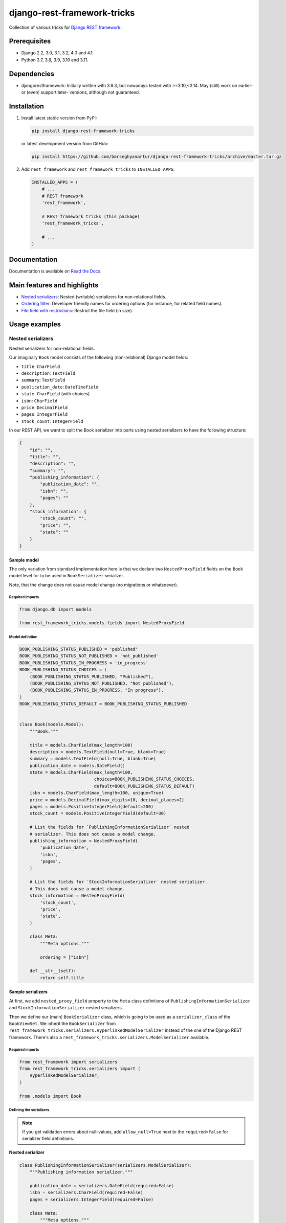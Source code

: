============================
django-rest-framework-tricks
============================
Collection of various tricks for
`Django REST framework <https://pypi.python.org/pypi/djangorestframework>`_.

.. image:: https://img.shields.io/pypi/v/django-rest-framework-tricks.svg
   :target: https://pypi.python.org/pypi/django-rest-framework-tricks
   :alt: PyPI Version

.. image:: https://img.shields.io/pypi/pyversions/django-rest-framework-tricks.svg
    :target: https://pypi.python.org/pypi/django-rest-framework-tricks/
    :alt: Supported Python versions

.. image:: https://img.shields.io/pypi/djversions/django-rest-framework-tricks.svg
    :target: https://pypi.python.org/pypi/django-rest-framework-tricks/
    :alt: Supported Django versions

.. image:: https://github.com/barseghyanartur/django-rest-framework-tricks/workflows/test/badge.svg
   :target: https://github.com/barseghyanartur/django-rest-framework-tricks/actions
   :alt: Build Status

.. image:: https://readthedocs.org/projects/django-rest-framework-tricks/badge/?version=latest
    :target: http://django-rest-framework-tricks.readthedocs.io/en/latest/?badge=latest
    :alt: Documentation Status

.. image:: https://img.shields.io/badge/license-GPL--2.0--only%20OR%20LGPL--2.1--or--later-blue.svg
   :target: https://github.com/barseghyanartur/django-rest-framework-tricks/#License
   :alt: GPL-2.0-only OR LGPL-2.1-or-later

.. image:: https://coveralls.io/repos/github/barseghyanartur/django-rest-framework-tricks/badge.svg?branch=master
    :target: https://coveralls.io/github/barseghyanartur/django-rest-framework-tricks?branch=master
    :alt: Coverage

Prerequisites
=============

- Django 2.2, 3.0, 3.1, 3.2, 4.0 and 4.1.
- Python 3.7, 3.8, 3.9, 3.10 and 3.11.

Dependencies
============

- djangorestframework: Initially written with 3.6.3, but nowadays tested
  with >=3.10,<3.14. May (still) work on earlier- or (even) support
  later- versions, although not guaranteed.

Installation
============

(1) Install latest stable version from PyPI:

    .. code-block:: sh

        pip install django-rest-framework-tricks

    or latest development version from GitHub:

    .. code-block:: sh

        pip install https://github.com/barseghyanartur/django-rest-framework-tricks/archive/master.tar.gz

(2) Add ``rest_framework`` and ``rest_framework_tricks`` to ``INSTALLED_APPS``:

    .. code-block:: python

        INSTALLED_APPS = (
            # ...
            # REST framework
            'rest_framework',

            # REST framework tricks (this package)
            'rest_framework_tricks',

            # ...
        )

Documentation
=============

Documentation is available on `Read the Docs
<http://django-rest-framework-tricks.readthedocs.io/>`_.

Main features and highlights
============================

- `Nested serializers`_: Nested (writable) serializers for non-relational fields.
- `Ordering filter`_: Developer friendly names for ordering options (for
  instance, for related field names).
- `File field with restrictions`_: Restrict the file field (in size).

Usage examples
==============

Nested serializers
------------------

Nested serializers for non-relational fields.

Our imaginary ``Book`` model consists of the following (non-relational) Django
model fields:

- ``title``: ``CharField``
- ``description``: ``TextField``
- ``summary``: ``TextField``
- ``publication_date``: ``DateTimeField``
- ``state``: ``CharField`` (with choices)
- ``isbn``: ``CharField``
- ``price``: ``DecimalField``
- ``pages``: ``IntegerField``
- ``stock_count``: ``IntegerField``

In our REST API, we want to split the Book serializer into parts using nested
serializers to have the following structure:

.. code-block:: javascript

    {
        "id": "",
        "title": "",
        "description": "",
        "summary": "",
        "publishing_information": {
            "publication_date": "",
            "isbn": "",
            "pages": ""
        },
        "stock_information": {
            "stock_count": "",
            "price": "",
            "state": ""
        }
    }

Sample model
~~~~~~~~~~~~

The only variation from standard implementation here is that we declare two
``NestedProxyField`` fields on the ``Book`` model level for to be used in
``BookSerializer`` serializer.

Note, that the change does not cause model change (no migrations or
whatsoever).

Required imports
^^^^^^^^^^^^^^^^

.. code-block:: python

    from django.db import models

    from rest_framework_tricks.models.fields import NestedProxyField

Model definition
^^^^^^^^^^^^^^^^

.. code-block:: python

    BOOK_PUBLISHING_STATUS_PUBLISHED = 'published'
    BOOK_PUBLISHING_STATUS_NOT_PUBLISHED = 'not_published'
    BOOK_PUBLISHING_STATUS_IN_PROGRESS = 'in_progress'
    BOOK_PUBLISHING_STATUS_CHOICES = (
        (BOOK_PUBLISHING_STATUS_PUBLISHED, "Published"),
        (BOOK_PUBLISHING_STATUS_NOT_PUBLISHED, "Not published"),
        (BOOK_PUBLISHING_STATUS_IN_PROGRESS, "In progress"),
    )
    BOOK_PUBLISHING_STATUS_DEFAULT = BOOK_PUBLISHING_STATUS_PUBLISHED


    class Book(models.Model):
        """Book."""

        title = models.CharField(max_length=100)
        description = models.TextField(null=True, blank=True)
        summary = models.TextField(null=True, blank=True)
        publication_date = models.DateField()
        state = models.CharField(max_length=100,
                                 choices=BOOK_PUBLISHING_STATUS_CHOICES,
                                 default=BOOK_PUBLISHING_STATUS_DEFAULT)
        isbn = models.CharField(max_length=100, unique=True)
        price = models.DecimalField(max_digits=10, decimal_places=2)
        pages = models.PositiveIntegerField(default=200)
        stock_count = models.PositiveIntegerField(default=30)

        # List the fields for `PublishingInformationSerializer` nested
        # serializer. This does not cause a model change.
        publishing_information = NestedProxyField(
            'publication_date',
            'isbn',
            'pages',
        )

        # List the fields for `StockInformationSerializer` nested serializer.
        # This does not cause a model change.
        stock_information = NestedProxyField(
            'stock_count',
            'price',
            'state',
        )

        class Meta:
            """Meta options."""

            ordering = ["isbn"]

        def __str__(self):
            return self.title

Sample serializers
~~~~~~~~~~~~~~~~~~

At first, we add ``nested_proxy_field`` property to the ``Meta`` class
definitions  of ``PublishingInformationSerializer`` and
``StockInformationSerializer`` nested serializers.

Then we define our (main) ``BookSerializer`` class, which is going to be
used as a ``serializer_class`` of the ``BookViewSet``. We inherit the
``BookSerializer`` from
``rest_framework_tricks.serializers.HyperlinkedModelSerializer``
instead of the one of the Django REST framework. There's also a
``rest_framework_tricks.serializers.ModelSerializer`` available.

Required imports
^^^^^^^^^^^^^^^^

.. code-block:: python

    from rest_framework import serializers
    from rest_framework_tricks.serializers import (
        HyperlinkedModelSerializer,
    )

    from .models import Book

Defining the serializers
^^^^^^^^^^^^^^^^^^^^^^^^

.. note::

    If you get validation errors about null-values, add ``allow_null=True``
    next to the ``required=False`` for serializer field definitions.

**Nested serializer**

.. code-block:: python

    class PublishingInformationSerializer(serializers.ModelSerializer):
        """Publishing information serializer."""

        publication_date = serializers.DateField(required=False)
        isbn = serializers.CharField(required=False)
        pages = serializers.IntegerField(required=False)

        class Meta:
            """Meta options."""

            model = Book
            fields = (
                'publication_date',
                'isbn',
                'pages',
            )
            # Note, that this should be set to True to identify that
            # this serializer is going to be used as `NestedProxyField`.
            nested_proxy_field = True

**Nested serializer**

.. code-block:: python

    class StockInformationSerializer(serializers.ModelSerializer):
        """Stock information serializer."""

        class Meta:
            """Meta options."""

            model = Book
            fields = (
                'stock_count',
                'price',
                'state',
            )
            # Note, that this should be set to True to identify that
            # this serializer is going to be used as `NestedProxyField`.
            nested_proxy_field = True

**Main serializer to be used in the ViewSet**

.. code-block:: python

    # Note, that we are importing the ``HyperlinkedModelSerializer`` from
    # the `rest_framework_tricks.serializers`. Names of the serializers
    # should match the names of model properties set with ``NestedProxyField``
    # fields.
    class BookSerializer(HyperlinkedModelSerializer):
        """Book serializer."""

        publishing_information = PublishingInformationSerializer(required=False)
        stock_information = StockInformationSerializer(required=False)

        class Meta:
            """Meta options."""

            model = Book
            fields = (
                'url',
                'id',
                'title',
                'description',
                'summary',
                'publishing_information',
                'stock_information',
            )

Sample ViewSet
~~~~~~~~~~~~~~

Absolutely no variations from standard implementation here.

Required imports
^^^^^^^^^^^^^^^^

.. code-block:: python

    from rest_framework.viewsets import ModelViewSet
    from rest_framework.permissions import AllowAny

    from .models import Book
    from .serializers import BookSerializer

ViewSet definition
^^^^^^^^^^^^^^^^^^

.. code-block:: python

    class BookViewSet(ModelViewSet):
        """Book ViewSet."""

        queryset = Book.objects.all()
        serializer_class = BookSerializer
        permission_classes = [AllowAny]

Sample OPTIONS call
^^^^^^^^^^^^^^^^^^^

.. code-block:: text

    OPTIONS /books/api/books/
    HTTP 200 OK
    Allow: GET, POST, HEAD, OPTIONS
    Content-Type: application/json
    Vary: Accept

.. code-block:: javascript

    {
        "name": "Book List",
        "description": "Book ViewSet.",
        "renders": [
            "application/json",
            "text/html"
        ],
        "parses": [
            "application/json",
            "application/x-www-form-urlencoded",
            "multipart/form-data"
        ],
        "actions": {
            "POST": {
                "id": {
                    "type": "integer",
                    "required": false,
                    "read_only": true,
                    "label": "ID"
                },
                "title": {
                    "type": "string",
                    "required": true,
                    "read_only": false,
                    "label": "Title",
                    "max_length": 100
                },
                "description": {
                    "type": "string",
                    "required": false,
                    "read_only": false,
                    "label": "Description"
                },
                "summary": {
                    "type": "string",
                    "required": false,
                    "read_only": false,
                    "label": "Summary"
                },
                "publishing_information": {
                    "type": "nested object",
                    "required": false,
                    "read_only": false,
                    "label": "Publishing information",
                    "children": {
                        "publication_date": {
                            "type": "date",
                            "required": false,
                            "read_only": false,
                            "label": "Publication date"
                        },
                        "isbn": {
                            "type": "string",
                            "required": false,
                            "read_only": false,
                            "label": "Isbn"
                        },
                        "pages": {
                            "type": "integer",
                            "required": false,
                            "read_only": false,
                            "label": "Pages"
                        }
                    }
                },
                "stock_information": {
                    "type": "nested object",
                    "required": false,
                    "read_only": false,
                    "label": "Stock information",
                    "children": {
                        "stock_count": {
                            "type": "integer",
                            "required": false,
                            "read_only": false,
                            "label": "Stock count"
                        },
                        "price": {
                            "type": "decimal",
                            "required": true,
                            "read_only": false,
                            "label": "Price"
                        },
                        "state": {
                            "type": "choice",
                            "required": false,
                            "read_only": false,
                            "label": "State",
                            "choices": [
                                {
                                    "value": "published",
                                    "display_name": "Published"
                                },
                                {
                                    "value": "not_published",
                                    "display_name": "Not published"
                                },
                                {
                                    "value": "in_progress",
                                    "display_name": "In progress"
                                }
                            ]
                        }
                    }
                }
            }
        }
    }

Unlimited nesting depth
~~~~~~~~~~~~~~~~~~~~~~~

Unlimited nesting depth is supported.

Our imaginary ``Author`` model could consist of the following (non-relational)
Django model fields:

- ``salutation``: ``CharField``
- ``name``: ``CharField``
- ``email``: ``EmailField``
- ``birth_date``: ``DateField``
- ``biography``: ``TextField``
- ``phone_number``: ``CharField``
- ``website``: ``URLField``
- ``company``: ``CharField``
- ``company_phone_number``: ``CharField``
- ``company_email``: ``EmailField``
- ``company_website``: ``URLField``

In our REST API, we could split the Author serializer into parts using
nested serializers to have the following structure:

.. code-block:: javascript

    {
        "id": "",
        "salutation": "",
        "name": "",
        "birth_date": "",
        "biography": "",
        "contact_information": {
            "personal_contact_information": {
                "email": "",
                "phone_number": "",
                "website": ""
            },
            "business_contact_information": {
                "company": "",
                "company_email": "",
                "company_phone_number": "",
                "company_website": ""
            }
        }
    }

Our model would have to be defined as follows (see ``Advanced usage examples``
for complete model definition):

.. code-block:: python

    class Author(models.Model):
        """Author."""

        # ...

        # List the fields for `PersonalContactInformationSerializer` nested
        # serializer. This does not cause a model change.
        personal_contact_information = NestedProxyField(
            'email',
            'phone_number',
            'website',
        )

        # List the fields for `BusinessContactInformationSerializer` nested
        # serializer. This does not cause a model change.
        business_contact_information = NestedProxyField(
            'company',
            'company_email',
            'company_phone_number',
            'company_website',
        )

        # List the fields for `ContactInformationSerializer` nested
        # serializer. This does not cause a model change.
        contact_information = NestedProxyField(
            'personal_contact_information',
            'business_contact_information',
        )

        # ...

See the `Advanced usage examples
<https://github.com/barseghyanartur/django-rest-framework-tricks/blob/master/ADVANCED_USAGE_EXAMPLES.rst#nested-serializers>`_
for complete example.

Ordering filter
---------------
Developer friendly names for ordering options (for instance, for related field
names) for making better APIs.

Sample model
~~~~~~~~~~~~

Absolutely no variations from standard implementation here.

Required imports
^^^^^^^^^^^^^^^^

.. code-block:: python

    from django.db import models


Model definition
^^^^^^^^^^^^^^^^

.. code-block:: python

    class Profile(models.Model):
        """Profile."""

        user = models.ForeignKey('auth.User')
        biography = models.TextField()
        hobbies = models.TextField()


Sample serializer
~~~~~~~~~~~~~~~~~

Absolutely no variations from standard implementation here.

Required imports
^^^^^^^^^^^^^^^^

.. code-block:: python

    from rest_framework import serializers

    from .models import Profile

Defining the serializers
^^^^^^^^^^^^^^^^^^^^^^^^

.. code-block:: python

    class ProfileSerializer(serializers.ModelSerializer):
        """Profile serializer."""

        username = serializers.CharField(source='user.username', read_only=True)
        full_name = serializers.SerializerMethodField()
        email = serializers.CharField(source='user.email', read_only=True)

        class Meta(object):

        model = Profile
        fields = (
            'id',
            'username',
            'full_name',
            'email',
            'biography',
            'hobbies',
        )

        def get_full_name(self, obj):
            return obj.user.get_full_name()

Sample ViewSet
~~~~~~~~~~~~~~

The only variation from standard implementation here is that we
use ``rest_frameworks_tricks.filters.OrderingFilter`` instead
of ``rest_framework.filters.OrderingFilter``.

Required imports
^^^^^^^^^^^^^^^^

.. code-block:: python

    from rest_framework.viewsets import ModelViewSet
    from rest_framework.permissions import AllowAny
    from rest_framework_tricks.filters import OrderingFilter

    from .models import Profile
    from .serializers import ProfileSerializer

ViewSet definition
^^^^^^^^^^^^^^^^^^

.. code-block:: python

    class ProfileViewSet(ModelViewSet):
        """Profile ViewSet."""

        queryset = Profile.objects.all()
        serializer_class = ProfileSerializer
        permission_classes = [AllowAny]
        filter_backends = (OrderingFilter,)
        ordering_fields = {
            'id': 'id',
            'username': 'user__username',
            'email': 'user__email',
            'full_name': ['user__first_name', 'user__last_name']
        }
        ordering = ('id',)

Sample GET calls
^^^^^^^^^^^^^^^^

Note, that our ordering options are now equal to the field names in the
serializer (JSON response). API becomes easier to use/understand that way.

.. code-block:: text

    GET /api/profile/?ordering=email
    GET /api/profile/?ordering=-username
    GET /api/profile/?ordering=full_name
    GET /api/profile/?ordering=-full_name

File field with restrictions
----------------------------

Sample model
~~~~~~~~~~~~

Absolutely no variations from standard implementation here.

Required imports
^^^^^^^^^^^^^^^^

.. code-block:: python

    from django.db import models


Model definition
^^^^^^^^^^^^^^^^

.. code-block:: python

    class Profile(models.Model):
        """Upload."""

        username = models.CharField(max_length=255)
        resume = models.FileField()


Sample serializer
~~~~~~~~~~~~~~~~~

Required imports
^^^^^^^^^^^^^^^^

.. code-block:: python

    from rest_framework import serializers
    from rest_framework_tricks.fields import ConstrainedFileField

    from .models import Upload

Defining the serializers
^^^^^^^^^^^^^^^^^^^^^^^^

.. code-block:: python

    class ProfileSerializer(serializers.ModelSerializer):
        """Profile serializer."""

        username = serializers.CharField()
        # Restrict resume to 5Mb
        resume = ConstrainedFileField(max_upload_size=5_242_880)

        class Meta(object):

        model = Profile
        fields = (
            'id',
            'username',
            'resume',
        )

Demo
====
Run demo locally
----------------
In order to be able to quickly evaluate the ``django-rest-framework-tricks``,
a demo app (with a quick installer) has been created (works on Ubuntu/Debian,
may work on other Linux systems as well, although not guaranteed). Follow the
instructions below to have the demo running within a minute.

Grab and run the latest ``rest_framework_tricks_demo_installer.sh`` demo
installer:

.. code-block:: sh

    wget -O - https://raw.github.com/barseghyanartur/django-rest-framework-tricks/master/examples/rest_framework_tricks_demo_installer.sh | bash

Open your browser and test the app.

.. code-block:: text

    http://127.0.0.1:8001/books/api/

Testing
=======

Project is covered with tests.

To test with all supported Python/Django versions type:

.. code-block:: sh

    tox

To test against specific environment, type:

.. code-block:: sh

    tox -e py39-django32

To test just your working environment type:

.. code-block:: sh

    pytest -vvv

To run a single test in your working environment type:

.. code-block:: sh

    pytest -vvv src/rest_framework_tricks/tests/test_nested_proxy_field.py

.. code-block:: sh

    pip install -r examples/requirements/test.txt

Writing documentation
=====================

Keep the following hierarchy.

.. code-block:: text

    =====
    title
    =====

    header
    ======

    sub-header
    ----------

    sub-sub-header
    ~~~~~~~~~~~~~~

    sub-sub-sub-header
    ^^^^^^^^^^^^^^^^^^

    sub-sub-sub-sub-header
    ++++++++++++++++++++++

    sub-sub-sub-sub-sub-header
    **************************

License
=======

GPL-2.0-only OR LGPL-2.1-or-later

Support
=======

For any security issues contact me at the e-mail given in the `Author`_ section.

For overall issues, go to `GitHub <https://github.com/barseghyanartur/django-rest-framework-tricks/issues>`_.

Author
======

Artur Barseghyan <artur.barseghyan@gmail.com>
